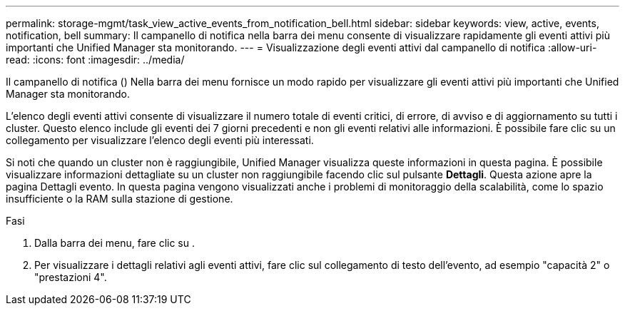 ---
permalink: storage-mgmt/task_view_active_events_from_notification_bell.html 
sidebar: sidebar 
keywords: view, active, events, notification, bell 
summary: Il campanello di notifica nella barra dei menu consente di visualizzare rapidamente gli eventi attivi più importanti che Unified Manager sta monitorando. 
---
= Visualizzazione degli eventi attivi dal campanello di notifica
:allow-uri-read: 
:icons: font
:imagesdir: ../media/


[role="lead"]
Il campanello di notifica (image:../media/notification_bell.png[""]) Nella barra dei menu fornisce un modo rapido per visualizzare gli eventi attivi più importanti che Unified Manager sta monitorando.

L'elenco degli eventi attivi consente di visualizzare il numero totale di eventi critici, di errore, di avviso e di aggiornamento su tutti i cluster. Questo elenco include gli eventi dei 7 giorni precedenti e non gli eventi relativi alle informazioni. È possibile fare clic su un collegamento per visualizzare l'elenco degli eventi più interessati.

Si noti che quando un cluster non è raggiungibile, Unified Manager visualizza queste informazioni in questa pagina. È possibile visualizzare informazioni dettagliate su un cluster non raggiungibile facendo clic sul pulsante *Dettagli*. Questa azione apre la pagina Dettagli evento. In questa pagina vengono visualizzati anche i problemi di monitoraggio della scalabilità, come lo spazio insufficiente o la RAM sulla stazione di gestione.

.Fasi
. Dalla barra dei menu, fare clic su image:../media/notification_bell.png[""].
. Per visualizzare i dettagli relativi agli eventi attivi, fare clic sul collegamento di testo dell'evento, ad esempio "capacità 2" o "prestazioni 4".

